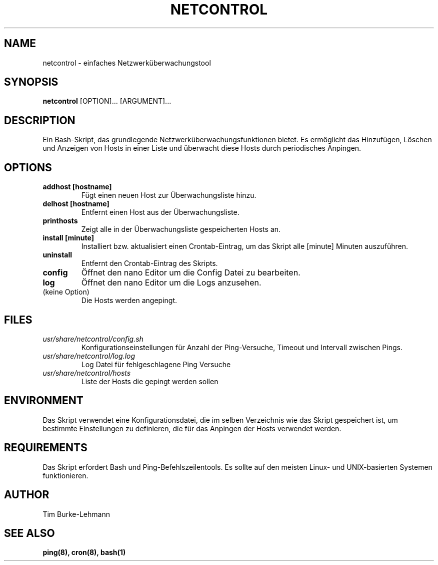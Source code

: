 .TH NETCONTROL 1 "19 Jan 2024" "version 1.0" "User Manuals"

.SH NAME
netcontrol \- einfaches Netzwerküberwachungstool

.SH SYNOPSIS
.B netcontrol
[OPTION]... [ARGUMENT]...

.SH DESCRIPTION
Ein Bash-Skript, das grundlegende Netzwerküberwachungsfunktionen bietet. Es ermöglicht das Hinzufügen, Löschen und Anzeigen von Hosts in einer Liste und überwacht diese Hosts durch periodisches Anpingen.

.SH OPTIONS
.TP
.B addhost [hostname]
Fügt einen neuen Host zur Überwachungsliste hinzu.

.TP
.B delhost [hostname]
Entfernt einen Host aus der Überwachungsliste.

.TP
.B printhosts
Zeigt alle in der Überwachungsliste gespeicherten Hosts an.

.TP
.B install [minute]
Installiert bzw. aktualisiert einen Crontab-Eintrag, um das Skript alle [minute] Minuten auszuführen.

.TP
.B uninstall
Entfernt den Crontab-Eintrag des Skripts.

.TP
.B config
Öffnet den nano Editor um die Config Datei zu bearbeiten.

.TP
.B log
Öffnet den nano Editor um die Logs anzusehen.

.TP
(keine Option)
Die Hosts werden angepingt.

.SH FILES
.TP
.I usr/share/netcontrol/config.sh
Konfigurationseinstellungen für Anzahl der Ping-Versuche, Timeout und Intervall zwischen Pings.

.TP
.I usr/share/netcontrol/log.log
Log Datei für fehlgeschlagene Ping Versuche

.TP
.I usr/share/netcontrol/hosts
Liste der Hosts die gepingt werden sollen

.SH ENVIRONMENT
Das Skript verwendet eine Konfigurationsdatei, die im selben Verzeichnis wie das Skript gespeichert ist, um bestimmte Einstellungen zu definieren, die für das Anpingen der Hosts verwendet werden.

.SH REQUIREMENTS
Das Skript erfordert Bash und Ping-Befehlszeilentools. Es sollte auf den meisten Linux- und UNIX-basierten Systemen funktionieren.

.SH AUTHOR
Tim Burke-Lehmann

.SH "SEE ALSO"
.BR ping(8),
.BR cron(8),
.BR bash(1)
